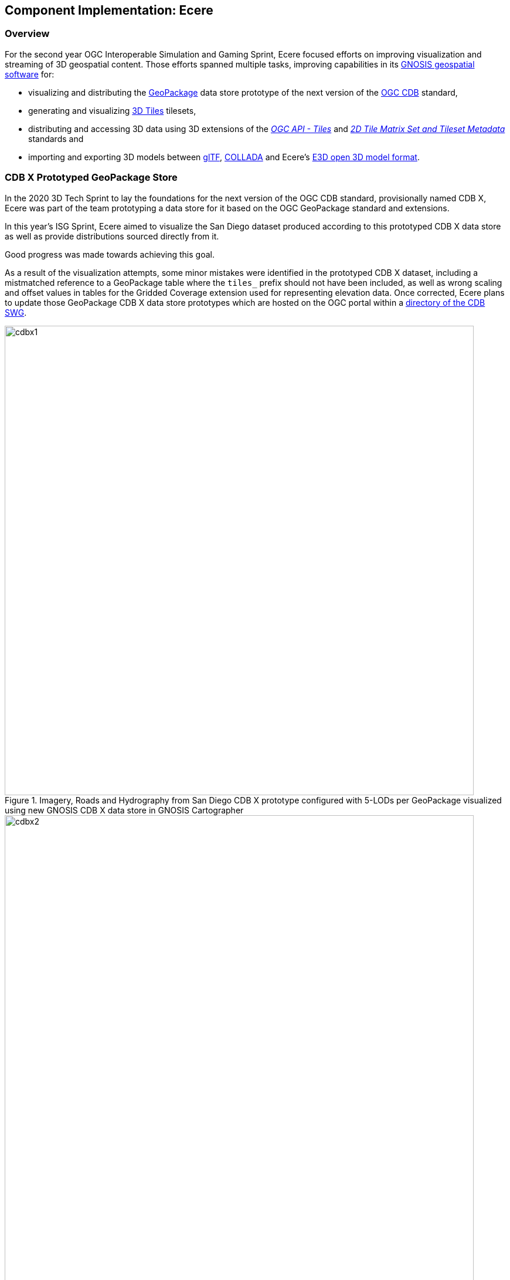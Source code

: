 == Component Implementation: Ecere

=== Overview

For the second year OGC Interoperable Simulation and Gaming Sprint, Ecere focused efforts on improving visualization and streaming of 3D geospatial content.
Those efforts spanned multiple tasks, improving capabilities in its https://ecere.ca/gnosis[GNOSIS geospatial software] for:

- visualizing and distributing the https://www.geopackage.org/[GeoPackage] data store prototype of the next version of the https://www.ogc.org/standards/cdb[OGC CDB] standard,
- generating and visualizing http://www.opengis.net/doc/CS/3DTiles/1.0[3D Tiles] tilesets,
- distributing and accessing 3D data using 3D extensions of the http://docs.ogc.org/DRAFTS/20-057.html[_OGC API - Tiles_] and https://docs.opengeospatial.org/DRAFTS/17-083r3.html[_2D Tile Matrix Set and Tileset Metadata_] standards and
- importing and exporting 3D models between https://www.khronos.org/gltf/[glTF], https://www.khronos.org/collada/[COLLADA] and Ecere's https://github.com/ecere/E3D-spec[E3D open 3D model format].

=== CDB X Prototyped GeoPackage Store

In the 2020 3D Tech Sprint to lay the foundations for the next version of the OGC CDB standard,
provisionally named CDB X, Ecere was part of the team prototyping a data store for it based on the OGC GeoPackage standard and extensions.

In this year's ISG Sprint, Ecere aimed to visualize the San Diego dataset produced according to this prototyped CDB X data store
as well as provide distributions sourced directly from it.

Good progress was made towards achieving this goal.

As a result of the visualization attempts, some minor mistakes were identified in the prototyped CDB X dataset, including
a mistmatched reference to a GeoPackage table where the `tiles_` prefix should not have been included, as well as wrong scaling and offset
values in tables for the Gridded Coverage extension used for representing elevation data.
Once corrected, Ecere plans to update those GeoPackage CDB X data store prototypes which are hosted on the OGC portal within a
https://portal.ogc.org/index.php?m=projects&a=view&project_id=466&tab=2&artifact_id=95315[directory of the CDB SWG].

[#Ecere_CDBX1,reftext='{figure-caption} {counter:figure-num}']
.Imagery, Roads and Hydrography from San Diego CDB X prototype configured with 5-LODs per GeoPackage visualized using new GNOSIS CDB X data store in GNOSIS Cartographer
image::images/Ecere/cdbx1.jpg[width=800,align="center"]

[#Ecere_CDBX2,reftext='{figure-caption} {counter:figure-num}']
.Imagery and 3D Terrain from San Diego CDB X prototype configured with 5-LODs per GeoPackage visualized using new GNOSIS CDB X data store in GNOSIS Cartographer
image::images/Ecere/cdbx2.jpg[width=800,align="center"]

[#Ecere_CDBX3,reftext='{figure-caption} {counter:figure-num}']
.San Diego CDB X prototype configured with 5-LODs per GeoPackage served directly in GNOSIS Map Server using new CDB X data store
image::images/Ecere/cdbx3.jpg[width=800,align="center"]

[#Ecere_CDBX4,reftext='{figure-caption} {counter:figure-num}']
.High resolution imagery from San Diego CDB X prototype configured with 5-LODs per GeoPackage served directly in GNOSIS Map Server using new CDB X data store
image::images/Ecere/cdbx4.jpg[width=800,align="center"]

[#Ecere_CDBX5,reftext='{figure-caption} {counter:figure-num}']
.Elevation data from San Diego CDB X prototype configured with 5-LODs per GeoPackage served directly in GNOSIS Map Server using new CDB X data store
image::images/Ecere/cdbx5.jpg[width=800,align="center"]

==== Configuration of data layers and zoom levels grouping

A key aspect of the proposed CDB X GeoPackage store is a configurable and deterministic system to partition very large datasets,
such as global data at high resolution, into multiple GeoPackages, allowing to balance the number of files with the size of each file.
In one configuration, a single GeoPackage may contain the entire CDB content for a small area, making it easy to pre-load on mobile devices,
e.g. for a specific mission.
In another configuration, an individual GeoPackage may contain only a particular data layer, such as e.g. terrain elevation, satellite imagery or 3D models.

A decision can also be made whether data should be split into multiple GeoPackages based on geographic location or not.
When such a split is desired, each GeoPackage can still regroup multiple data tiles within the same extent.
One purpose of tiles is to ensure a deterministic amount of data being loaded at any given time for any camera location.
For this reason, tiles have an associated "zoom level" (a "tile matrix" in the 2D Tile Matrix Set standard), and tiles of lower zoom levels
would contain data at lower resolution but cover a larger geographic extent.
The grouping of multiple tiles inside a single GeoPackage is therefore decided by configuring how many zoom levels of tiles will be contained within a single GeoPackage tile pyramid.
The GeoPackages file and directory names will be identified by the lowest resolution tile contained within, and will contain all tiles within the extent of
that tile for the next (more detailed) zoom levels up to that configured maximum number of grouped zoom level.
The grouping of zoom level starts from the maximum level so as to minimize the file count, so that if the total number of zoom levels is not divisible
by the zoom level grouping, the GeoPackages starting grouping tiles at level 0 will contain fewer zoom levels.
Details can be found in the https://github.com/sofwerx/cdb2-eng-report/blob/master/11-tiling-coverages.adoc[Tiling section] of the CDB X Tech Sprint Discussion Paper (OGC document number 20-092).

During the sprint, Ecere implemented the capability to present a CDB X GeoPackage data store as a single data source with nested data layers, each representing
components such as terrain elevation, satellite imagery or 3D models, supporting any of the possible configurations of how data layers and tiles are grouped.
The configuration is read from the proposed `cdb.json` file describing how the data is packaged. These data sources can then be visualized in GNOSIS Cartographer,
or distributed from GNOSIS Map Server as either 3D Tiles tilesets (with support for the GeoVolumes API) or through OGC API - Tiles, including 3D extensions
for retrieving 3D models. Ecere developed a new dedicated data store driver for CDB X to be able to access data as needed from different GeoPackages based on
different configurations and manage the use of multiple databases at once. The GNOSIS GeoPackage driver was also refactored to facilitate code re-use with
this new CDB X data store.

==== GeoPackage 3D Models extension

A second important aspect of the proposed CDB X GeoPackage store is an extension for storing 3D models inside GeoPackages.
Those 3D models may be stored in a shared 3D models table and instanced at multiple geographic location, which is particularly useful for geotypical models
such as trees making up a forest.
They may also be batched 3D models, best suited for geospecific models, where all 3D models within a tile are stored inside a single tile blob of a
GeoPackage tiles table record.
In either case, the format of the model may be OpenFlight or glTF, or an alternate format such as https://github.com/ecere/E3D-spec[E3D] in the case of some of the Ecere experiments.
In the instancing approach, either regular vector point features (encoded as Well Known Binary) or GeoPackage vector tiles would contain the geographic
coordinates geo-referencing the 3D model, and optionally additional attributes orienting and/or scaling the model, as in the OGC CDB 1.x standard.
In the batched 3D models approach, the origin of the 3D model is the center of the tile at the ellipsoid height.
The 3D model is oriented relative to the tangent of the Earth surface at the geo-referencing position so that:

- the positive X axis of the 3D model points Eastwards,
- the positive Y axis of the 3D model points upwards away from the center of the Earth, and
- the positive Z axis of the 3D model points Northwards.

In the case of instanced models, any specified rotation is relative to this orientation.

During the sprint, Ecere migrated https://github.com/ecere/geopackage/tree/master/spec/3d-models[draft specifications for this 3D models extension]
developed during the CDB X tech sprint to a fork of the official GeoPackage repository. Work is ongoing to improve these specifications to take the
form of formal requirements and use OGC templates for specifications. Ecere also began implementing support for directly accessing those 3D models in
the GNOSIS GeoPackage and CDB X drivers, so that they can be visualized in GNOSIS Cartographer and published from GNOSIS Map Server.

=== 3D Tiles distribution

==== Generating tilesets

Ecere improved the generation of 3D Tiles tilesets in its GNOSIS Map Server.
A sample of the newly generated 3D Tiles tileset is available for the San Diego buildings
https://maps.ecere.com/ogcapi/collections/SanDiegoCDB:Buildings/3DTiles/tileset.json[here].
One major improvement was generating 3D Tiles for data at lower resolution levels and associating a correct geometric error to each level.
This enabled visualization clients such as the CesiumJS library to perform better while loading data for a larger geographic area.
Models further away can be presented at lower resolution, while those closer to the camera can be displayed at full resolution.
Lower resolution tiles may also contain fewer models than higher resolution ones.
The 3D Tiles tilesets generated by the GNOSIS Map Server leverage the _OGC API - Tiles_ end-points and the GNOSIS Global Grid tile matrix set.
Therefore the geometry inside each batched 3D models (`.b3dm`) 3D Tile is oriented relative to the tangent of the Earth surface at the center of the tile so that:

- the positive X axis of the 3D model points Eastwards,
- the positive Y axis of the 3D model points upwards away from the center of the Earth, and
- the positive Z axis of the 3D model points Northwards.

The JSON tileset description then provides transformation matrices re-orienting the models in the Earth Centered Earth Fixed (ECEF) 3D cartesian system expected by _3D Tiles_.
Ecere suggests that such a setup could be one kind of implicit tiling schemes supported by _3D Tiles Next_, based on the _2D Tile Matrix Set and
Tileset Metadata_ standard, where a client would not require a JSON tileset description at all, and tiles could be directly accessed in a deterministic manner,
as in CDB.

It was particularly difficult to populate these transformations right, especially as each level is relative to the parent tile's transform,
each level may or may not provide a content payload and additional rules determine the mapping of glTF model axes to 3D Tiles.

A major challenge encountered had to do with the presence of one of parent tiles in a hierarchy not having an associated content payload.
In CesiumJS, setting the refinement method to `REPLACE` prevented refinement of the tileset in this case, so that more detailed levels would
never be requested. It seems that CesiumJS in this case would not consider that all children were refined since one of them had no content specified at
a particular level and its geometric error was not suitable for refinement yet, and as a result none of its siblings tile (already suitable
for refinement based on their geometric error) would be refined either. Various attempts at tweaking the refinement mode at different levels of the hierarchy
and figuring out the proper interpretation of the specifications were made but to no avail.
An existing https://github.com/CesiumGS/cesium/issues/9356[CesiumJS issue] was discovered that seems to describe this exact problem, however it is not clear
whether it is a bug or the 3D Tiles specifications not properly explaining this behavior.
To work around this issues, Ecere added an empty `.b3dm` content for those parent tiles with no associated content and this solved the issue:
```json
  "content" : { "uri" : "/ogcapi/empty.b3dm" },
```
Since the client behaves as expected with this awkward work-around, Ecere's opinion is that the behavior of the CesiumJS implementation should be fixed
to reflect the likely interpretation of the 3D Tiles specifications.

While the generated tilesets, like the source CDB data, re-used shared textures with the same external URLs for different models, it was noted that the
CesiumJS implementation does not yet seem optimized to take this into account. This may result in a very significant unnecessary overhead in texture memory
usage which was also highlighted by other participants as a major challenge in distributing and accessing content 3D Tiles generated from CDB.

[#Ecere_CesiumJS1,reftext='{figure-caption} {counter:figure-num}']
.Visualizing generated San Diego 3D Tiles tileset in CesiumJS
image::images/Ecere/cesiumJS-sandiego.jpg[width=800,align="center"]

[#Ecere_CesiumJS2,reftext='{figure-caption} {counter:figure-num}']
.Visualizing generated San Diego 3D Tiles tileset in CesiumJS (second view)
image::images/Ecere/cesiumJS-sandiego1.jpg[width=800,align="center"]

[#Ecere_CesiumJS3,reftext='{figure-caption} {counter:figure-num}']
.Visualizing generated San Diego 3D Tiles tileset in CesiumJS (third view)
image::images/Ecere/cesiumJS-sandiego2.jpg[width=800,align="center"]

[#Ecere_CesiumJS4,reftext='{figure-caption} {counter:figure-num}']
.Visualizing generated San Diego 3D Tiles tileset in CesiumJS (top down view with many models)
image::images/Ecere/cesium-more-models.jpg[width=800,align="center"]

[#Ecere_CesiumJS5,reftext='{figure-caption} {counter:figure-num}']
.Visualizing generated San Diego 3D Tiles tileset in CesiumJS (higher up top down view with fewer models)
image::images/Ecere/cesium-fewer-models.jpg[width=800,align="center"]

[#Ecere_CesiumJS6,reftext='{figure-caption} {counter:figure-num}']
.Visualizing generated San Diego 3D Tiles tileset in CesiumJS (higher up top down view with even fewer models)
image::images/Ecere/cesium-even-fewer-models.jpg[width=800,align="center"]

==== Client visualizing _3D Tiles_

Ecere improved its _3D Tiles_ client to better handle tilesets generated using different approaches, such as where transforms are specified.
This was necessary to properly visualize the new tilesets generated by the GNOSIS Map Server which now contains transforms at different levels
of the hierarchy. The variability in how transforms are specified, such as differences between tilesets generated prior to 3D Tiles version 1.0,
the RTC extension, and the optional presence of transforms at different levels of the hierarchy or at the root of the tileset, the fact that transforms are
relative to parent transforms as well as an implied change of orientation between glTF and 3D Tiles makes properly handling transformations quite difficult.

Multiple datasets were used for validating these improvements, including the new San Diego tilesets generated by the GNOSIS Map Server, the New York
OpenStreetMap 3D buildings from the 3D Containers & Tiles pilot and the OGC Testbed 13 Berlin dataset from Virual City Systems. More testing with
additional datasets is planned to ensure the logic is now correct.

Ecere also attempted to visualize the data provided by the Steinbeis _GeoVolumes_ server, however the GNOSIS client was not able to handle the coordinates
which seemed to be specified in a projection with no clear indication of how the geo-referencing should be done.

=== _OGC API - Tiles_ distribution

In previous initiatives, including the https://docs.ogc.org/per/18-025.html[OGC Testbed 14 CityGML and Augmented Reality],
https://docs.ogc.org/per/20-029.html[3D Containers and Tiles pilot], and last year's http://docs.ogc.org/per/20-087.html[ISG Sprint],
Ecere prototyped and demonstrated a simple approach to deliver 3D content by leveraging and extending the _OGC API - Tiles_ specifications.
In this year's sprint, Ecere further improved support for this approach in both its GNOSIS Map Server and its GNOSIS Cartographer visualization client.
Additionally, Ecere developed a new https://docs.opengeospatial.org/DRAFTS/17-083r3.html#annex-extending-additional-dimensinos[informative annex]
 for the _2D Tile Matrix Set & TileSet Metadata_ standard extending its capabilities to support content
of higher dimensions, such as 3D content. This annex will form a basis for standardizing temporal and 3D extensions for _OGC API - Tiles_.
Furthermore, as a result of an increased appreciation of the simplicity and interoperability of this approach,
the charter for the _GeoVolumes_ standard working group was expanded to cover the development of such extensions to _OGC API - Tiles_
as a mechanism to deterministically access 3D data for a specific area of interest, in a manner agnostic to the format of the data.

Extensions specific to 3D models would also be developed for both:

- points vector tiles referencing and instancing shared models (available from a new `.../models/{modelId}` resources path within the OGC API _collection_), which
can also contain additional properties to orient and scale individual models, best suited for geotypical models,

- batched 3D models where a tile's payload batches all 3D models contained within the tile's extent, best suited for geospecific models,
which are oriented relative to the tangent of the Earth surface at the center of the tile so that:
   ** the positive X axis of the 3D model points Eastwards,
   ** the positive Y axis of the 3D model points upwards away from the center of the Earth, and
   ** the positive Z axis of the 3D model points Northwards.

Both approaches could also re-use textures also available from a new `.../textures/{textureId}` resources path within the OGC API _collection_.

For shared 3D models, supported formats may include glTF, OpenFlight, or alternatives such as the open https://github.com/ecere/E3D-spec[E3D model format] developed by Ecere.
For geospecific tiles payloads, supported formats may additionally include _3D Tiles_ formats such as `.b3dm`, and may also be directly linked
as the `content` for defining _3D Tiles_ tilests.

The imagery and elevation components from CDB 1.x or CDB X data stores can be delivered without the need for an extension, as map tilesets
and coverage tilesets respectively.

[#Ecere_SD1,reftext='{figure-caption} {counter:figure-num}']
.Visualizing San Diego dataset in GNOSIS Cartographer client (high altitude view showing Gaia Sky in color from ESA, Visible Earth Blue Marble from NASA and elevation data from Jonathan de Ferranti's ViewFinderPanorama (including data from SRTM, NASA / USGS))
image::images/Ecere/gnosis-sandiego1.jpg[width=800,align="center"]

[#Ecere_SD2,reftext='{figure-caption} {counter:figure-num}']
.Visualizing San Diego dataset in GNOSIS Cartographer client (from San Diego CDB provided by CAE, completed with data from Visible Earth Blue Marble from NASA and elevation data from Jonathan de Ferranti's ViewFinderPanorama (including data from SRTM, NASA / USGS))
image::images/Ecere/gnosis-sandiego2.jpg[width=800,align="center"]

[#Ecere_SD3,reftext='{figure-caption} {counter:figure-num}']
.Visualizing San Diego dataset in GNOSIS Cartographer client (from San Diego CDB provided by CAE, completed with data from Visible Earth Blue Marble from NASA and elevation data from Jonathan de Ferranti's ViewFinderPanorama (including data from SRTM, NASA / USGS))
image::images/Ecere/gnosis-sandiego3.jpg[width=800,align="center"]

[#Ecere_SD4,reftext='{figure-caption} {counter:figure-num}']
.Visualizing San Diego dataset in GNOSIS Cartographer client (from San Diego CDB provided by CAE, completed with data from Visible Earth Blue Marble from NASA and elevation data from Jonathan de Ferranti's ViewFinderPanorama (including data from SRTM, NASA / USGS))
image::images/Ecere/gnosis-sandiego4.jpg[width=800,align="center"]

[#Ecere_SD5,reftext='{figure-caption} {counter:figure-num}']
.Visualizing San Diego dataset in GNOSIS Cartographer client (from San Diego CDB provided by CAE, completed with data from Visible Earth Blue Marble from NASA and elevation data from Jonathan de Ferranti's ViewFinderPanorama (including data from SRTM, NASA / USGS))
image::images/Ecere/gnosis-sandiego5.jpg[width=800,align="center"]

[#Ecere_SD6,reftext='{figure-caption} {counter:figure-num}']
.Visualizing San Diego dataset in GNOSIS Cartographer client (from San Diego CDB provided by CAE, completed with data from Visible Earth Blue Marble from NASA and elevation data from Jonathan de Ferranti's ViewFinderPanorama (including data from SRTM, NASA / USGS))
image::images/Ecere/gnosis-sandiego6.jpg[width=800,align="center"]

[#Ecere_SD7,reftext='{figure-caption} {counter:figure-num}']
.Visualizing San Diego dataset in GNOSIS Cartographer client (from San Diego CDB provided by CAE, completed with data from Visible Earth Blue Marble from NASA and elevation data from Jonathan de Ferranti's ViewFinderPanorama (including data from SRTM, NASA / USGS))
image::images/Ecere/gnosis-sandiego7.jpg[width=800,align="center"]

[#Ecere_SD8,reftext='{figure-caption} {counter:figure-num}']
.Visualizing San Diego dataset in GNOSIS Cartographer client (from San Diego CDB provided by CAE, completed with data from Visible Earth Blue Marble from NASA and elevation data from Jonathan de Ferranti's ViewFinderPanorama (including data from SRTM, NASA / USGS))
image::images/Ecere/gnosis-sandiego8.jpg[width=800,align="center"]

[#Ecere_SD9,reftext='{figure-caption} {counter:figure-num}']
.Visualizing San Diego dataset in GNOSIS Cartographer client (from San Diego CDB provided by CAE, completed with data from Visible Earth Blue Marble from NASA and elevation data from Jonathan de Ferranti's ViewFinderPanorama (including data from SRTM, NASA / USGS))
image::images/Ecere/gnosis-sandiego9.jpg[width=800,align="center"]

[#Ecere_SD10,reftext='{figure-caption} {counter:figure-num}']
.Visualizing San Diego dataset in GNOSIS Cartographer client (from San Diego CDB provided by CAE, completed with data from Visible Earth Blue Marble from NASA and elevation data from Jonathan de Ferranti's ViewFinderPanorama (including data from SRTM, NASA / USGS))
image::images/Ecere/gnosis-sandiego10.jpg[width=800,align="center"]

[#Ecere_SD11,reftext='{figure-caption} {counter:figure-num}']
.Visualizing San Diego dataset in GNOSIS Cartographer client (from San Diego CDB provided by CAE, completed with data from Visible Earth Blue Marble from NASA and elevation data from Jonathan de Ferranti's ViewFinderPanorama (including data from SRTM, NASA / USGS))
image::images/Ecere/gnosis-sandiego11.jpg[width=800,align="center"]

[#Ecere_SD12,reftext='{figure-caption} {counter:figure-num}']
.Visualizing San Diego dataset in GNOSIS Cartographer client (from San Diego CDB provided by CAE, completed with data from Visible Earth Blue Marble from NASA and elevation data from Jonathan de Ferranti's ViewFinderPanorama (including data from SRTM, NASA / USGS))
image::images/Ecere/gnosis-sandiego12.jpg[width=800,align="center"]

[#Ecere_SD13,reftext='{figure-caption} {counter:figure-num}']
.Visualizing San Diego dataset in GNOSIS Cartographer client (from San Diego CDB provided by CAE, completed with data from Visible Earth Blue Marble from NASA and elevation data from Jonathan de Ferranti's ViewFinderPanorama (including data from SRTM, NASA / USGS))
image::images/Ecere/gnosis-sandiego13.jpg[width=800,align="center"]

[#Ecere_SD14,reftext='{figure-caption} {counter:figure-num}']
.Visualizing San Diego dataset in GNOSIS Cartographer client (from San Diego CDB provided by CAE, completed with data from Visible Earth Blue Marble from NASA and elevation data from Jonathan de Ferranti's ViewFinderPanorama (including data from SRTM, NASA / USGS))
image::images/Ecere/gnosis-sandiego14.jpg[width=800,align="center"]

[#Ecere_SD15,reftext='{figure-caption} {counter:figure-num}']
.Visualizing San Diego dataset in GNOSIS Cartographer client (from San Diego CDB provided by CAE, completed with data from Visible Earth Blue Marble from NASA and elevation data from Jonathan de Ferranti's ViewFinderPanorama (including data from SRTM, NASA / USGS))
image::images/Ecere/gnosis-sandiego15.jpg[width=800,align="center"]

[#Ecere_SD16,reftext='{figure-caption} {counter:figure-num}']
.Visualizing San Diego dataset in GNOSIS Cartographer client (from San Diego CDB provided by CAE, completed with data from Visible Earth Blue Marble from NASA and elevation data from Jonathan de Ferranti's ViewFinderPanorama (including data from SRTM, NASA / USGS))
image::images/Ecere/gnosis-sandiego16.jpg[width=800,align="center"]

=== Interoperable 3D model formats

In collaboration with Steinbeis, Ecere initiated work towards demonstrating the visualization of integrated indoor and outdoor geospatial data.
Leveraging the advantages of tiling, Ecere's GNOSIS geospatial visualization Software Development Kit can support visualization of data from a global scale
to local scale at high resolution, such as for indoor Augmented Reality scenarios.

Experiments focused on visualization of a 3D model of a Hochschule für Technik (HfT) Stuttgart building, including interior details, integrated within
data from its surrounding geographic area, such as buildings sourced from OpenStreetMap data.

[#Ecere_HfT1,reftext='{figure-caption} {counter:figure-num}']
.3D Model of Hochschule für Technik (HfT) Stuttgart provided by Steinbeis as COLLADA visualized in Ecere's 3D Model viewer
image::images/Ecere/HfT2.jpg[width=800,align="center"]

[#Ecere_HfT2,reftext='{figure-caption} {counter:figure-num}']
.Global view of the Earth in Ecere's GNOSIS Cartographer in which HfT 3D Model was integrated with other geospatial data. Gaia Sky in color from ESA, Visible Earth Blue Marble from NASA and elevation data from Jonathan de Ferranti's ViewFinderPanorama (including data from SRTM, NASA / USGS) is seen here.
image::images/Ecere/HfT-Globe.jpg[width=800,align="center"]

[#Ecere_HfT3,reftext='{figure-caption} {counter:figure-num}']
.Zooming into Europe with a view of the Alps (Visible Earth Blue Marble from NASA and elevation data from Jonathan de Ferranti's ViewFinderPanorama (including data from SRTM, NASA / USGS)).
image::images/Ecere/HfT-Alps.jpg[width=800,align="center"]

[#Ecere_HfT4,reftext='{figure-caption} {counter:figure-num}']
.Aerial view of Germany's Baden-Wuerttemberg region (data Copyright (c) OpenStreetMap contributors, Visible Earth Blue Marble from NASA and elevation data from Jonathan de Ferranti's ViewFinderPanorama (including data from SRTM, NASA / USGS)).
image::images/Ecere/HfT-osm-baden-wuerttemberg.jpg[width=800,align="center"]

[#Ecere_HfT5,reftext='{figure-caption} {counter:figure-num}']
.View of 3D buildings (data Copyright (c) OpenStreetMap contributors, Visible Earth Blue Marble from NASA and elevation data from Jonathan de Ferranti's ViewFinderPanorama (including data from SRTM, NASA / USGS)).
image::images/Ecere/HfT-osm-buildings.jpg[width=800,align="center"]

[#Ecere_HfT6,reftext='{figure-caption} {counter:figure-num}']
.Closer view of 3D buildings (data Copyright (c) OpenStreetMap contributors, HfT building model provided by Steinbeis, Visible Earth Blue Marble from NASA and elevation data from Jonathan de Ferranti's ViewFinderPanorama (including data from SRTM, NASA / USGS)).
image::images/Ecere/HfT-osm-buildings-closer.jpg[width=800,align="center"]

[#Ecere_HfT7,reftext='{figure-caption} {counter:figure-num}']
.View close to HfT building (data Copyright (c) OpenStreetMap contributors, HfT building model provided by Steinbeis, Visible Earth Blue Marble from NASA and elevation data from Jonathan de Ferranti's ViewFinderPanorama (including data from SRTM, NASA / USGS)).
image::images/Ecere/HfT-close.jpg[width=800,align="center"]

[#Ecere_HfT8,reftext='{figure-caption} {counter:figure-num}']
.View just outside HfT building (HfT building model provided by Steinbeis, data Copyright (c) OpenStreetMap contributors).
image::images/Ecere/HfT-outside.jpg[width=800,align="center"]

[#Ecere_HfT9,reftext='{figure-caption} {counter:figure-num}']
.View of staircase inside HfT building (HfT building model provided by Steinbeis).
image::images/Ecere/HfT-stairs.jpg[width=800,align="center"]

[#Ecere_HfT10,reftext='{figure-caption} {counter:figure-num}']
.View of upper level inside HfT building (HfT building model provided by Steinbeis).
image::images/Ecere/HfT-upper-level.jpg[width=800,align="center"]

'''

Since, as described previously, the GNOSIS client could not readily display _3D Tiles_ tilesets retrieved from the Steinbeis GeoVolumes server, the participants
sought an alternative way to achieve interoperability. Firstly, Steinbeis provided a glTF model exported from the Sketchup software in which the model was
originally produced. Unfortunately, this glTF export proved to have incorrect normals that would result in incorrect lighting of surfaces. Attempts to display
that glTF model however led to Ecere making some improvements to its importing module for glTF which leverages the https://www.assimp.org/[Open Asset import library] (_libassimp_),
as well as to libassimp itself. In a following attempt to achieve interoperability, Steinbeis provided a COLLADA export from Sketchup, which is known to
usually give good results. In this attempt, normals turned out fine, but for an unknown reason (which could also be an export issue or a simple mistake
during the export process, such as leaving some objects hidden at exporting time) some floor surfaces ended up missing from the exported COLLADA model.
The takeaway from these experiments is that improving widely used open-source libraries to import and export glTF 3D models might lead to better interoperability.

Ecere's contributions to the https://github.com/assimp/assimp[libassimp] glTF 2 driver made as part of this sprint included:

- Fixes to build for C compiler (https://github.com/assimp/assimp/pull/3966[PR 3966])
- Improved support for opacity (https://github.com/assimp/assimp/pull/3967[PR 3967])

As part of these interoperability experiments during the sprint, Ecere produced both binary glTF and https://github.com/ecere/E3D-spec[E3D] versions of the HfT models
provided by Steinbeis.

In addition, Ecere realized the need to improve aspects of materials and textures management in its open-source cross-platform https://ecere.org[Ecere SDK]
and the https://github.com/ecere/ecere-sdk/tree/latest/ecere/src/gfx/3D/models/e3d[importing and exporting driver] for the https://github.com/ecere/E3D-spec[E3D model format], which remains ongoing development work happening on the
https://github.com/ecere/ecere-sdk/tree/materialsReview[materialsReview] branch at the time of this report.
Other improvements to the Ecere driver for libassimp included correctly handling hierarchial transforms and translucency.
Proper support for translucent 3D models integrated in Ecere's GNOSIS visualization SDK remains ongoing development work at the time of this report.

Given the limited time allocated to the sprint (two weeks interspersed by an OGC Members Meeeting), improving and demonstrating support for Virtual and
Augmented Reality is also the subject of ongoing and future development work.
